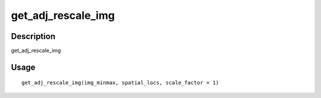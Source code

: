 get_adj_rescale_img
-------------------

Description
~~~~~~~~~~~

get_adj_rescale_img

Usage
~~~~~

::

   get_adj_rescale_img(img_minmax, spatial_locs, scale_factor = 1)
